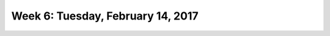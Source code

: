 *********************************
Week 6: Tuesday, February 14, 2017
*********************************
